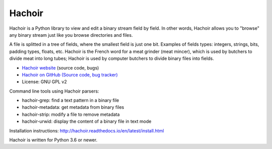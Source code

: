 *******
Hachoir
*******

.. image:: https://img.shields.io/pypi/v/hachoir.svg
   :alt: Latest release on the Python Cheeseshop (PyPI)
   :target: https://pypi.python.org/pypi/hachoir

.. image:: https://travis-ci.org/vstinner/hachoir.svg?branch=master
   :alt: Build status of hachoir on Travis CI
   :target: https://travis-ci.org/vstinner/hachoir

.. image:: http://unmaintained.tech/badge.svg
   :target: http://unmaintained.tech/
   :alt: No Maintenance Intended

Hachoir is a Python library to view and edit a binary stream field by field.
In other words, Hachoir allows you to "browse" any binary stream just like you
browse directories and files.

A file is splitted in a tree of fields, where the smallest field is just one
bit. Examples of fields types: integers, strings, bits, padding types, floats,
etc. Hachoir is the French word for a meat grinder (meat mincer), which is used
by butchers to divide meat into long tubes; Hachoir is used by computer
butchers to divide binary files into fields.

* `Hachoir website <http://hachoir.readthedocs.io/>`_ (source code, bugs)
* `Hachoir on GitHub (Source code, bug tracker) <https://github.com/vstinner/hachoir>`_
* License: GNU GPL v2

Command line tools using Hachoir parsers:

* hachoir-grep: find a text pattern in a binary file
* hachoir-metadata: get metadata from binary files
* hachoir-strip: modify a file to remove metadata
* hachoir-urwid: display the content of a binary file in text mode

Installation instructions: http://hachoir.readthedocs.io/en/latest/install.html

Hachoir is written for Python 3.6 or newer.
